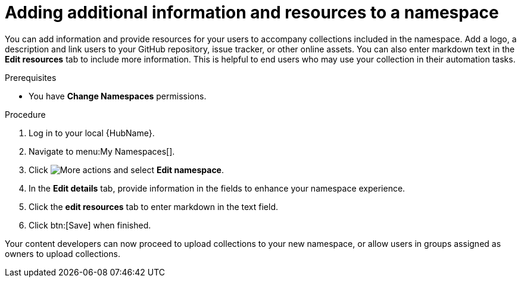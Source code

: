 // Module included in the following assemblies:
// obtaining-token/master.adoc
[id="proc-edit-namespace"]

= Adding additional information and resources to a namespace

You can add information and provide resources for your users to accompany collections included in the namespace. Add a logo, a description and link users to your GitHub repository, issue tracker, or other online assets. You can also enter markdown text in the *Edit resources* tab to include more information. This is helpful to end users who may use your collection in their automation tasks.

.Prerequisites

* You have *Change Namespaces* permissions.

.Procedure
. Log in to your local {HubName}.
. Navigate to menu:My Namespaces[].
. Click image:more_actions.png[More actions] and select *Edit namespace*.
. In the *Edit details* tab, provide information in the fields to enhance your namespace experience.
. Click the *edit resources* tab to enter markdown in the text field.
. Click btn:[Save] when finished.

Your content developers can now proceed to upload collections to your new namespace, or allow users in groups assigned as owners to upload collections.

